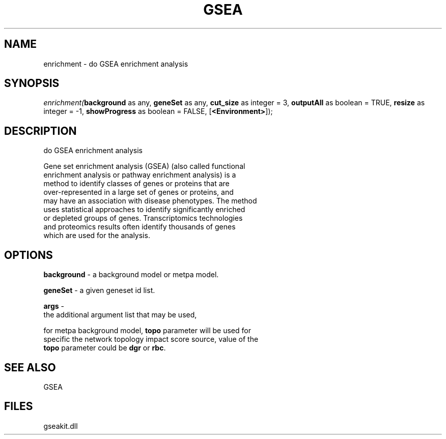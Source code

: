 .\" man page create by R# package system.
.TH GSEA 2 2000-1月 "enrichment" "enrichment"
.SH NAME
enrichment \- do GSEA enrichment analysis
.SH SYNOPSIS
\fIenrichment(\fBbackground\fR as any, 
\fBgeneSet\fR as any, 
\fBcut_size\fR as integer = 3, 
\fBoutputAll\fR as boolean = TRUE, 
\fBresize\fR as integer = -1, 
\fBshowProgress\fR as boolean = FALSE, 
..., 
[\fB<Environment>\fR]);\fR
.SH DESCRIPTION
.PP
do GSEA enrichment analysis
 
 Gene set enrichment analysis (GSEA) (also called functional 
 enrichment analysis or pathway enrichment analysis) is a 
 method to identify classes of genes or proteins that are 
 over-represented in a large set of genes or proteins, and 
 may have an association with disease phenotypes. The method 
 uses statistical approaches to identify significantly enriched 
 or depleted groups of genes. Transcriptomics technologies 
 and proteomics results often identify thousands of genes 
 which are used for the analysis.
.PP
.SH OPTIONS
.PP
\fBbackground\fB \fR\- a background model or metpa model. 
.PP
.PP
\fBgeneSet\fB \fR\- a given geneset id list. 
.PP
.PP
\fBargs\fB \fR\- 
 the additional argument list that may be used, 
 
 for metpa background model, \fBtopo\fR parameter will be used for 
 specific the network topology impact score source, value of the
 \fBtopo\fR parameter could be \fBdgr\fR or \fBrbc\fR.
. 
.PP
.SH SEE ALSO
GSEA
.SH FILES
.PP
gseakit.dll
.PP
